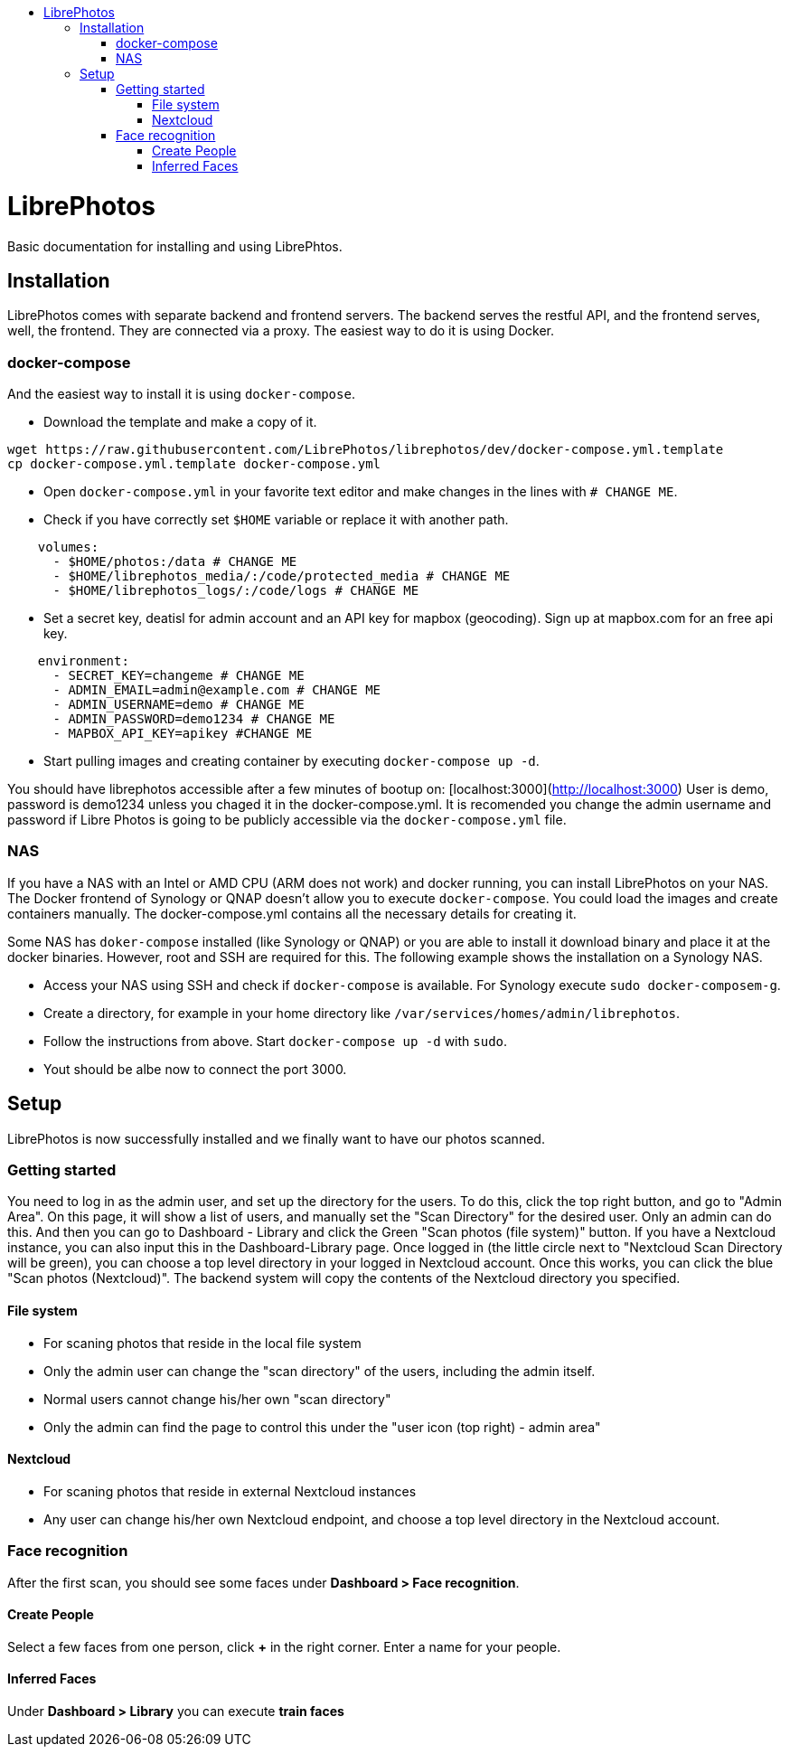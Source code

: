 :toc: macro
:toc-title:
:toclevels: 99
:icons: font

toc::[]

# LibrePhotos

Basic documentation for installing and using LibrePhtos.

## Installation

LibrePhotos comes with separate backend and frontend servers. The backend serves the restful API, and the frontend serves, well, the frontend. They are connected via a proxy.
The easiest way to do it is using Docker.

### docker-compose

And the easiest way to install it is using `docker-compose`.

- Download the template and make a copy of it.

```
wget https://raw.githubusercontent.com/LibrePhotos/librephotos/dev/docker-compose.yml.template
cp docker-compose.yml.template docker-compose.yml
```

- Open `docker-compose.yml` in your favorite text editor and make changes in the lines with `# CHANGE ME`.

- Check if you have correctly set `$HOME` variable or replace it with another path.

```
    volumes:
      - $HOME/photos:/data # CHANGE ME
      - $HOME/librephotos_media/:/code/protected_media # CHANGE ME
      - $HOME/librephotos_logs/:/code/logs # CHANGE ME
```

- Set a secret key, deatisl for admin account and an API key for mapbox (geocoding). Sign up at mapbox.com for an free api key.

```
    environment:
      - SECRET_KEY=changeme # CHANGE ME
      - ADMIN_EMAIL=admin@example.com # CHANGE ME
      - ADMIN_USERNAME=demo # CHANGE ME
      - ADMIN_PASSWORD=demo1234 # CHANGE ME
      - MAPBOX_API_KEY=apikey #CHANGE ME
```

- Start pulling images and creating container by executing `docker-compose up -d`.

You should have librephotos accessible after a few minutes of bootup on: [localhost:3000](http://localhost:3000)
User is demo, password is demo1234 unless you chaged it in the docker-compose.yml. It is recomended you change the admin username and password if Libre Photos is going to be publicly accessible via the ``docker-compose.yml`` file.

### NAS

If you have a NAS with an Intel or AMD CPU (ARM does not work) and docker running, you can install LibrePhotos on your NAS.
The Docker frontend of Synology or QNAP doesn't allow you to execute `docker-compose`. You could load the images and create containers manually. The docker-compose.yml contains all the necessary details for creating it.

Some NAS has `doker-compose` installed (like Synology or QNAP) or you are able to install it download binary and place it at the docker binaries. 
However, root and SSH are required for this. The following example shows the installation on a Synology NAS.

- Access your NAS using SSH and check if `docker-compose` is available. For Synology execute `sudo docker-composem-g`.
- Create a directory, for example in your home directory like `/var/services/homes/admin/librephotos`.
- Follow the instructions from above. Start `docker-compose up -d` with `sudo`.
- Yout should be albe now to connect the port 3000.

## Setup

LibrePhotos is now successfully installed and we finally want to have our photos scanned.

### Getting started

You need to log in as the admin user, and set up the directory for the users. To do this, click the top right button, and go to "Admin Area". On this page, it will show a list of users, and manually set the "Scan Directory" for the desired user. Only an admin can do this. And then you can go to Dashboard - Library and click the Green "Scan photos (file system)" button. If you have a Nextcloud instance, you can also input this in the Dashboard-Library page. Once logged in (the little circle next to "Nextcloud Scan Directory will be green), you can choose a top level directory in your logged in Nextcloud account. Once this works, you can click the blue "Scan photos (Nextcloud)". The backend system will copy the contents of the Nextcloud directory you specified.

#### File system

- For scaning photos that reside in the local file system
- Only the admin user can change the "scan directory" of the users, including the admin itself.
- Normal users cannot change his/her own "scan directory"
- Only the admin can find the page to control this under the "user icon (top right) - admin area"
        
#### Nextcloud
        
- For scaning photos that reside in external Nextcloud instances
- Any user can change his/her own Nextcloud endpoint, and choose a top level directory in the Nextcloud account.

### Face recognition

After the first scan, you should see some faces under *Dashboard > Face recognition*.

#### Create People

Select a few faces from one person, click *+* in the right corner.
Enter a name for your people.

#### Inferred Faces

Under *Dashboard > Library* you can execute *train faces*
